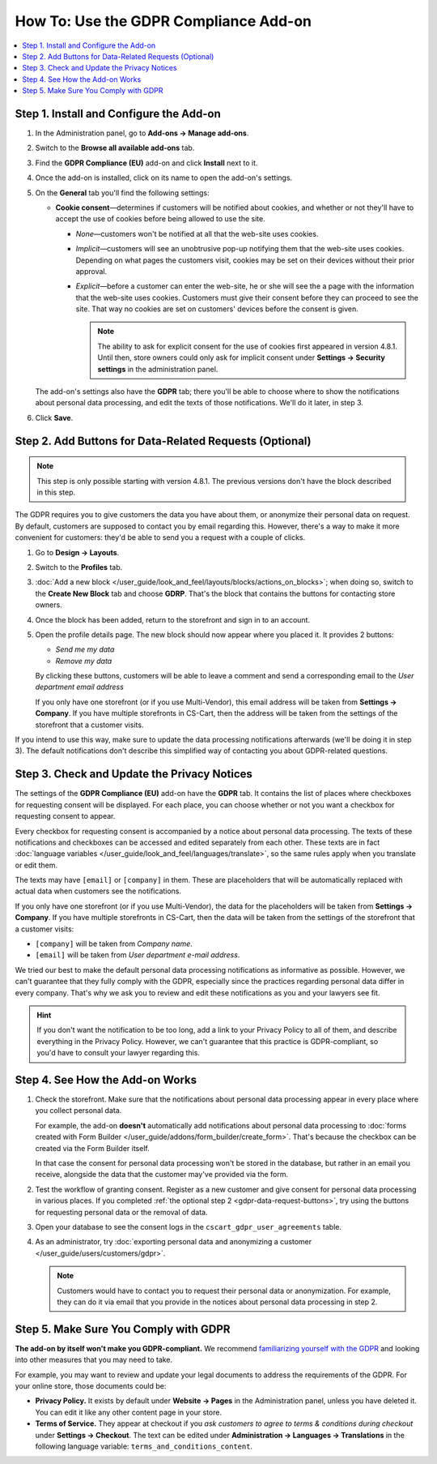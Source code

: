**************************************
How To: Use the GDPR Compliance Add-on
**************************************

.. contents::
   :backlinks: none
   :local:

========================================
Step 1. Install and Configure the Add-on
========================================

#. In the Administration panel, go to **Add-ons → Manage add-ons**.

#. Switch to the **Browse all available add-ons** tab.

#. Find the **GDPR Compliance (EU)** add-on and click **Install** next to it.

   .. image:: img/gdpr-addon.png
       :align: center
       :alt: The GDPR Compliance add-on first appeared in CS-Cart and Multi-Vendor 4.7.4.

#. Once the add-on is installed, click on its name to open the add-on's settings.

#. On the **General** tab you'll find the following settings:

   * **Cookie consent**—determines if customers will be notified about cookies, and whether or not they'll have to accept the use of cookies before being allowed to use the site.

     * *None*—customers won't be notified at all that the web-site uses cookies.

     * *Implicit*—customers will see an unobtrusive pop-up notifying them that the web-site uses cookies. Depending on what pages the customers visit, cookies may be set on their devices without their prior approval.

     * *Explicit*—before a customer can enter the web-site, he or she will see the a page with the information that the web-site uses cookies. Customers must give their consent before they can proceed to see the site. That way no cookies are set on customers' devices before the consent is given.

       .. note::

           The ability to ask for explicit consent for the use of cookies first appeared in version 4.8.1. Until then, store owners could only ask for implicit consent under **Settings → Security settings** in the administration panel.

   .. image:: img/gdpr-cookies.png
       :align: center
       :alt: The ability to ask for explicit consent for cookies first appeared in version 4.8.1.

   The add-on's settings also have the **GDPR** tab; there you'll be able to choose where to show the notifications about personal data processing, and edit the texts of those notifications. We'll do it later, in step 3.

#. Click **Save**.

.. _gdpr-data-request-buttons:

========================================================
Step 2. Add Buttons for Data-Related Requests (Optional)
========================================================

.. note::

    This step is only possible starting with version 4.8.1. The previous versions don't have the block described in this step.

The GDPR requires you to give customers the data you have about them, or anonymize their personal data on request. By default, customers are supposed to contact you by email regarding this. However, there's a way to make it more convenient for customers: they'd be able to send you a request with a couple of clicks.

#. Go to **Design → Layouts**.

#. Switch to the **Profiles** tab.

#. :doc:`Add a new block </user_guide/look_and_feel/layouts/blocks/actions_on_blocks>`; when doing so, switch to the **Create New Block** tab and choose **GDRP**. That's the block that contains the buttons for contacting store owners.

   .. image:: img/gdpr-block.png
       :align: center
       :alt: Adding a block with GDPR data-related buttons.

#. Once the block has been added, return to the storefront and sign in to an account.

#. Open the profile details page. The new block should now appear where you placed it. It provides 2 buttons:

   * *Send me my data*

   * *Remove my data*

   By clicking these buttons, customers will be able to leave a comment and send a corresponding email to the *User department email address* 

   If you only have one storefront (or if you use Multi-Vendor), this email address will be taken from **Settings → Company**. If you have multiple storefronts in CS-Cart, then the address will be taken from the settings of the storefront that a customer visits.

   .. image:: img/gdpr-buttons.png
       :align: center
       :alt: The buttons for requesting personal data or its removal as they appear on the storefrnot.

If you intend to use this way, make sure to update the data processing notifications afterwards (we'll be doing it in step 3). The default notifications don't describe this simplified way of contacting you about GDPR-related questions.

============================================
Step 3. Check and Update the Privacy Notices
============================================

The settings of the **GDPR Compliance (EU)** add-on have the **GDPR** tab. It contains the list of places where checkboxes for requesting consent will be displayed. For each place, you can choose whether or not you want a checkbox for requesting consent to appear.

.. image:: img/gdpr-checkboxes.png
    :align: center
    :alt: The notices about personal data processing can be edited separately from each other.

Every checkbox for requesting consent is accompanied by a notice about personal data processing. The texts of these notifications and checkboxes can be accessed and edited separately from each other. These texts are in fact :doc:`language variables </user_guide/look_and_feel/languages/translate>`, so the same rules apply when you translate or edit them.

The texts may have ``[email]`` or ``[company]`` in them. These are placeholders that will be automatically replaced with actual data when customers see the notifications.

If you only have one storefront (or if you use Multi-Vendor), the data for the placeholders will be taken from **Settings → Company**. If you have multiple storefronts in CS-Cart, then the data will be taken from the settings of the storefront that a customer visits:

* ``[company]`` will be taken from *Company name*.

* ``[email]`` will be taken from *User department e-mail address*.

We tried our best to make the default personal data processing notifications as informative as possible. However, we can't guarantee that they fully comply with the GDPR, especially since the practices regarding personal data differ in every company. That's why we ask you to review and edit these notifications as you and your lawyers see fit.

.. hint::

    If you don't want the notification to be too long, add a link to your Privacy Policy to all of them, and describe everything in the Privacy Policy. However, we can't guarantee that this practice is GDPR-compliant, so you'd have to consult your lawyer regarding this.

================================
Step 4. See How the Add-on Works
================================

#. Check the storefront. Make sure that the notifications about personal data processing appear in every place where you collect personal data.

   .. image:: img/gdpr-storefront.png
       :align: center
       :alt: A notification about personal data processing on the storefront.

   For example, the add-on **doesn't** automatically add notifications about personal data processing to :doc:`forms created with Form Builder </user_guide/addons/form_builder/create_form>`. That's because the checkbox can be created via the Form Builder itself.

   In that case the consent for personal data processing won't be stored in the database, but rather in an email you receive, alongside the data that the customer may've provided via the form.

#. Test the workflow of granting consent. Register as a new customer and give consent for personal data processing in various places. If you completed :ref:`the optional step 2 <gdpr-data-request-buttons>`, try using the buttons for requesting personal data or the removal of data.

#. Open your database to see the consent logs in the ``cscart_gdpr_user_agreements`` table.

   .. image:: img/gdpr-database.png
       :align: center
       :alt: A table in the database that stores customers' consent for personal data processing.

#. As an administrator, try :doc:`exporting personal data and anonymizing a customer </user_guide/users/customers/gdpr>`.

   .. note::

       Customers would have to contact you to request their personal data or anonymization. For example, they can do it via email that you provide in the notices about personal data processing in step 2.

   .. image:: img/gdpr-user.png
       :align: center
       :alt: The personal data of a user in the admin panel.

======================================
Step 5. Make Sure You Comply with GDPR
======================================

**The add-on by itself won't make you GDPR-compliant.** We recommend `familiarizing yourself with the GDPR <http://eur-lex.europa.eu/legal-content/EN/TXT/?uri=uriserv:OJ.L_.2016.119.01.0001.01.ENG&toc=OJ:L:2016:119:TOC>`_ and looking into other measures that you may need to take.

For example, you may want to review and update your legal documents to address the requirements of the GDPR. For your online store, those documents could be:

* **Privacy Policy.** It exists by default under **Website → Pages** in the Administration panel, unless you have deleted it. You can edit it like any other content page in your store.

* **Terms of Service.** They appear at checkout if you *ask customers to agree to terms & conditions during checkout* under **Settings → Checkout**. The text can be edited under **Administration → Languages → Translations** in the following language variable: ``terms_and_conditions_content``.
